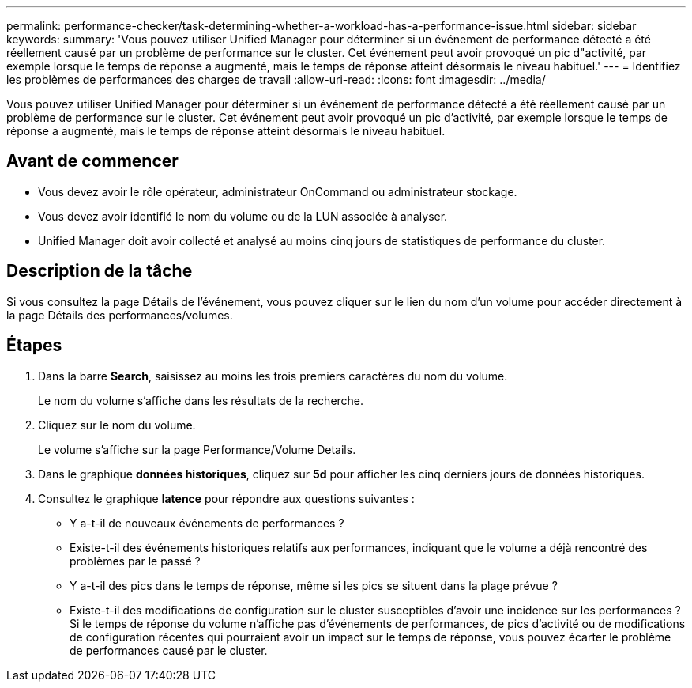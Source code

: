 ---
permalink: performance-checker/task-determining-whether-a-workload-has-a-performance-issue.html 
sidebar: sidebar 
keywords:  
summary: 'Vous pouvez utiliser Unified Manager pour déterminer si un événement de performance détecté a été réellement causé par un problème de performance sur le cluster. Cet événement peut avoir provoqué un pic d"activité, par exemple lorsque le temps de réponse a augmenté, mais le temps de réponse atteint désormais le niveau habituel.' 
---
= Identifiez les problèmes de performances des charges de travail
:allow-uri-read: 
:icons: font
:imagesdir: ../media/


[role="lead"]
Vous pouvez utiliser Unified Manager pour déterminer si un événement de performance détecté a été réellement causé par un problème de performance sur le cluster. Cet événement peut avoir provoqué un pic d'activité, par exemple lorsque le temps de réponse a augmenté, mais le temps de réponse atteint désormais le niveau habituel.



== Avant de commencer

* Vous devez avoir le rôle opérateur, administrateur OnCommand ou administrateur stockage.
* Vous devez avoir identifié le nom du volume ou de la LUN associée à analyser.
* Unified Manager doit avoir collecté et analysé au moins cinq jours de statistiques de performance du cluster.




== Description de la tâche

Si vous consultez la page Détails de l'événement, vous pouvez cliquer sur le lien du nom d'un volume pour accéder directement à la page Détails des performances/volumes.



== Étapes

. Dans la barre *Search*, saisissez au moins les trois premiers caractères du nom du volume.
+
Le nom du volume s'affiche dans les résultats de la recherche.

. Cliquez sur le nom du volume.
+
Le volume s'affiche sur la page Performance/Volume Details.

. Dans le graphique *données historiques*, cliquez sur *5d* pour afficher les cinq derniers jours de données historiques.
. Consultez le graphique *latence* pour répondre aux questions suivantes :
+
** Y a-t-il de nouveaux événements de performances ?
** Existe-t-il des événements historiques relatifs aux performances, indiquant que le volume a déjà rencontré des problèmes par le passé ?
** Y a-t-il des pics dans le temps de réponse, même si les pics se situent dans la plage prévue ?
** Existe-t-il des modifications de configuration sur le cluster susceptibles d'avoir une incidence sur les performances ? Si le temps de réponse du volume n'affiche pas d'événements de performances, de pics d'activité ou de modifications de configuration récentes qui pourraient avoir un impact sur le temps de réponse, vous pouvez écarter le problème de performances causé par le cluster.



